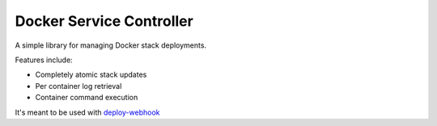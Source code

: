 ===========================
 Docker Service Controller
===========================

A simple library for managing Docker stack deployments.

Features include:

* Completely atomic stack updates
* Per container log retrieval
* Container command execution

It's meant to be used with `deploy-webhook`_

.. _`deploy-webhook`: https://github.com/TheEdgeOfRage/deploy-webhook/
